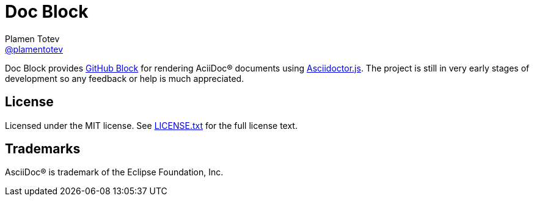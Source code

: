 = Doc Block
Plamen Totev <https://github.com/plamentotev[@plamentotev]>
:url-asciidoctor-js: https://docs.asciidoctor.org/asciidoctor.js/latest/
:url-github-blocks: https://blocks.githubnext.com/
:url-repo: https://github.com/plamentotev/doc-block
:url-repo-files: {url-repo}/blob/main
:url-license: {url-repo-files}/LICENSE.txt

Doc Block provides {url-github-blocks}[GitHub Block] for rendering AciiDoc(R) documents using {url-asciidoctor-js}[Asciidoctor.js]. The project is still in very early stages of development so any feedback or help is much appreciated. 

== License

Licensed under the MIT license. See {url-license}[LICENSE.txt] for the full license text.

== Trademarks

AsciiDoc(R) is trademark of the Eclipse Foundation, Inc.

